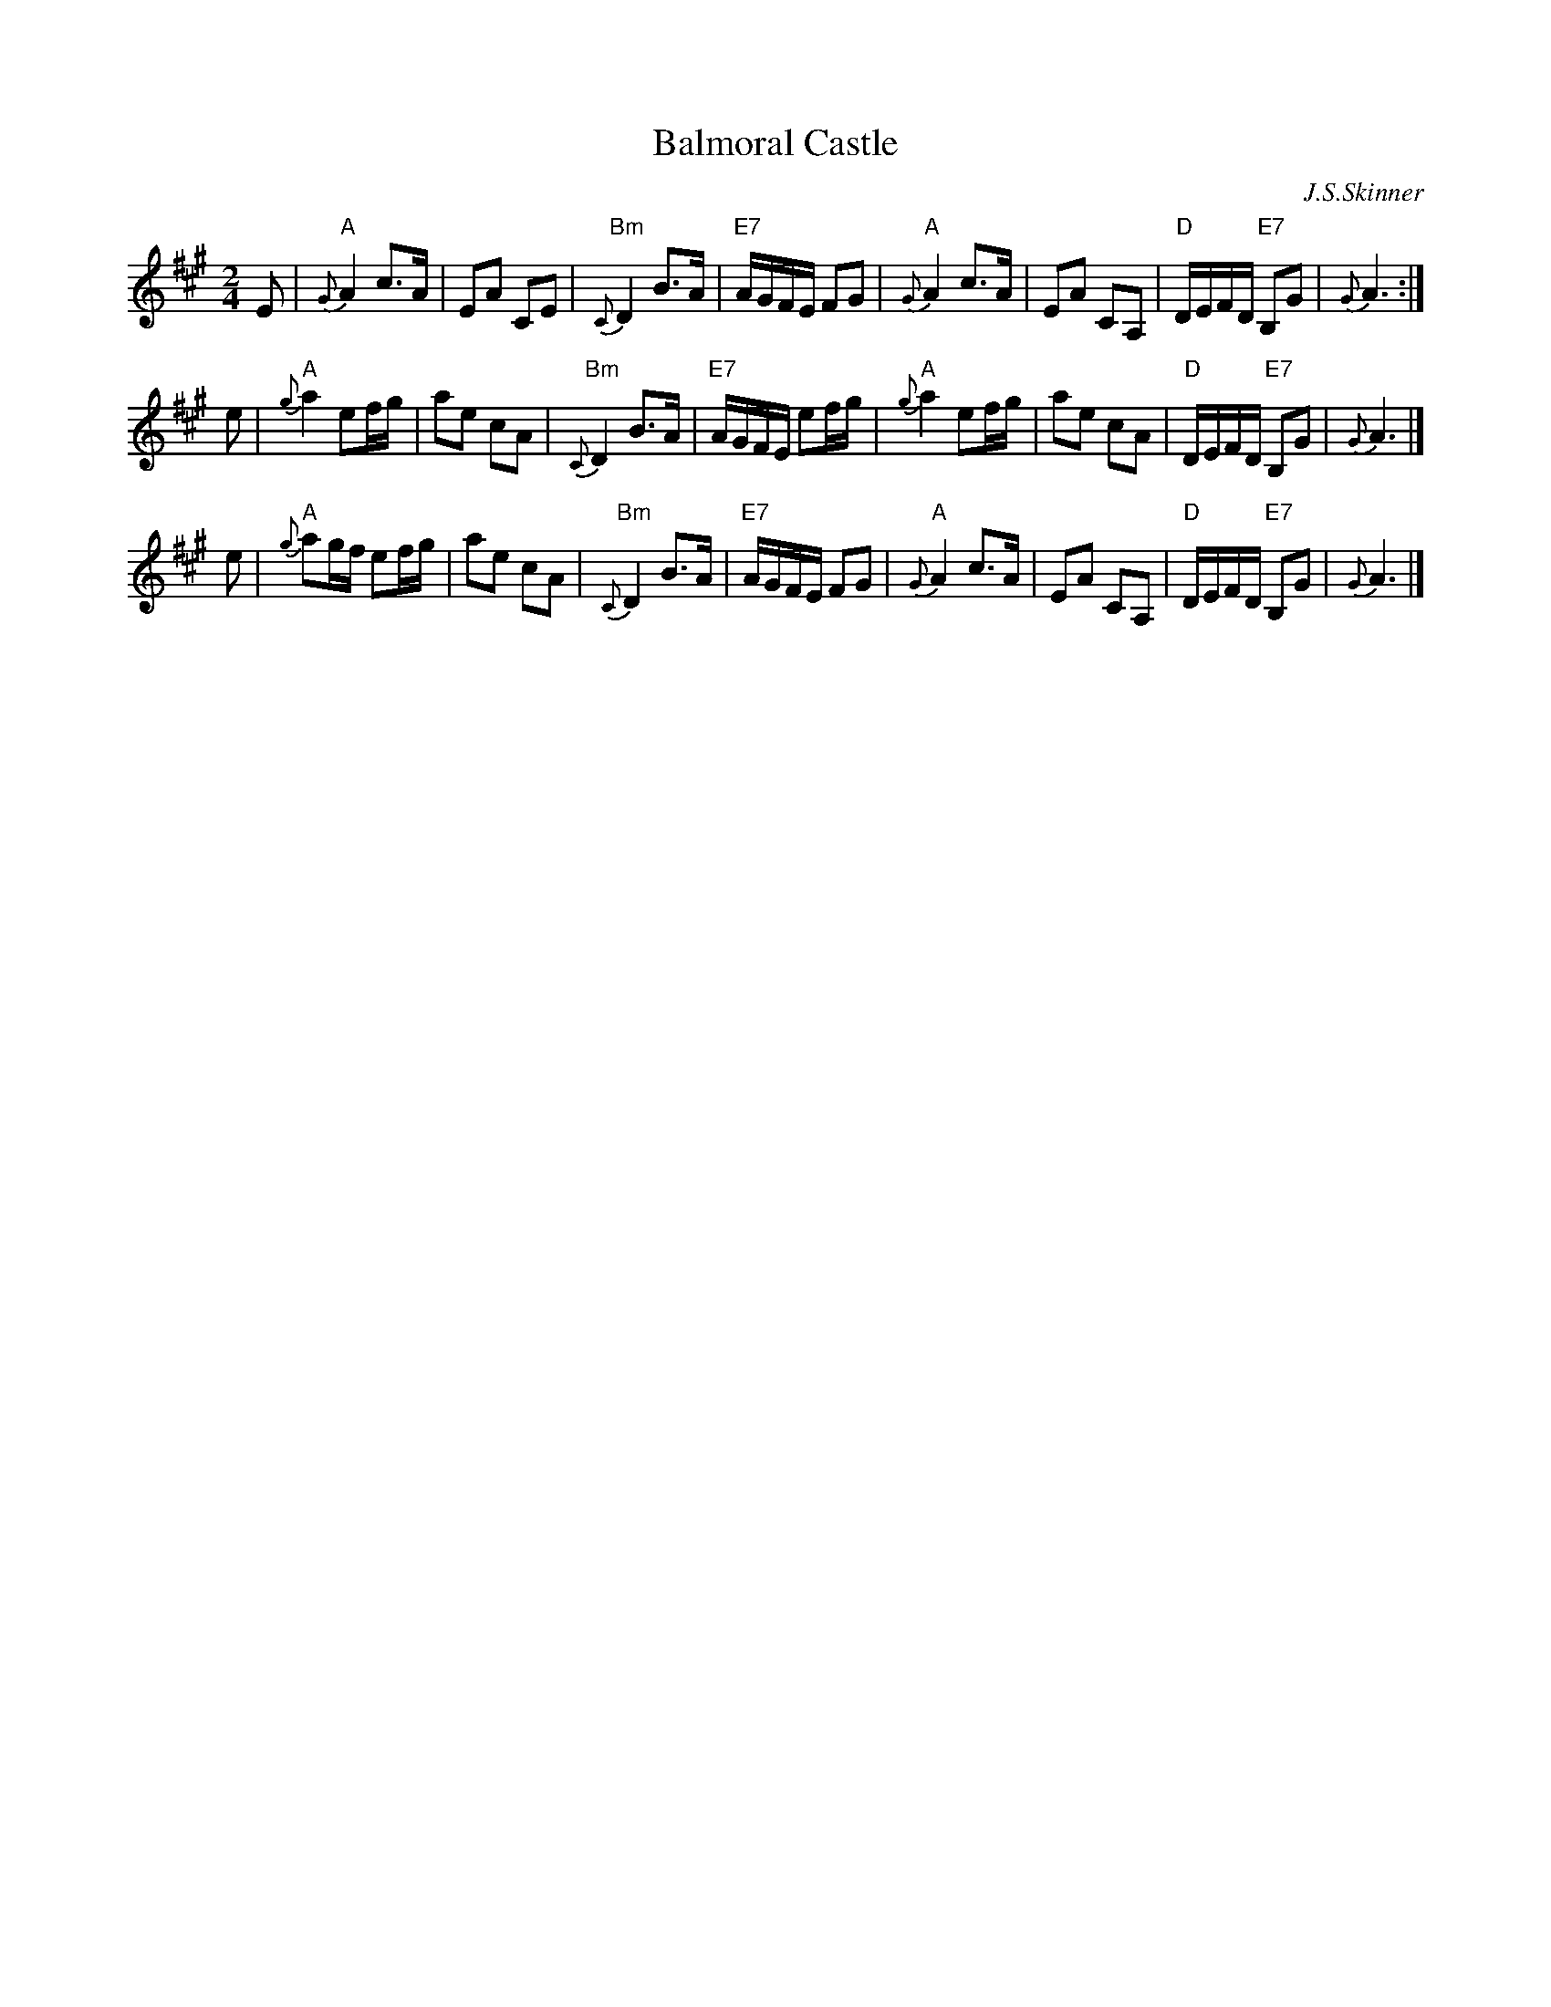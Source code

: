 X: 1
T: Balmoral Castle
C: J.S.Skinner
%date: 1904
B: BSFC IV-19
Z: John Chambers <jc:trillian.mit.edu>
R: march
B: Caledonian Companion, p.124 (with 2 variations by Skinner).
B: Harp and Claymore, p. 27 (with 2 variations by Skinner).
M: 2/4
L: 1/8
K: A
E |\
"A"{G}A2 c>A | EA CE | "Bm"{C}D2 B>A | "E7"A/G/F/E/ FG |\
"A"{G}A2 c>A | EA CA, | "D"D/E/F/D/ "E7"B,G | {G}A3 :|
e |\
"A"{g}a2 ef/g/ | ae cA | "Bm"{C}D2 B>A | "E7"A/G/F/E/ ef/g/ |\
"A"{g}a2 ef/g/ | ae cA | "D"D/E/F/D/ "E7"B,G | {G}A3 |]
e |\
"A"{g}ag/f/ ef/g/ | ae cA | "Bm"{C}D2 B>A | "E7"A/G/F/E/ FG |\
"A"{G}A2 c>A | EA CA, | "D"D/E/F/D/ "E7"B,G | {G}A3 |]
